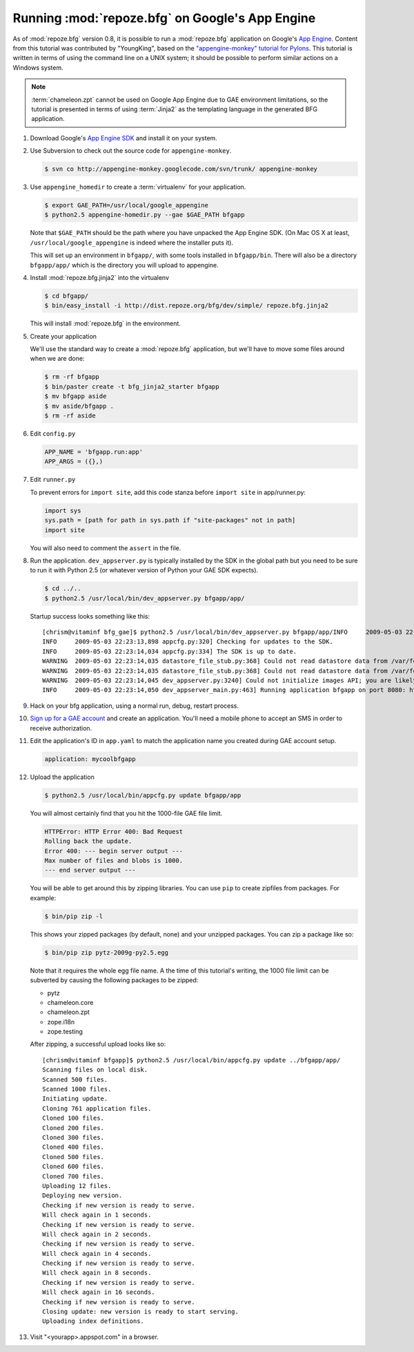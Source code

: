 .. _appengine_tutorial:

Running :mod:`repoze.bfg` on Google's App Engine
================================================

As of :mod:`repoze.bfg` version 0.8, it is possible to run a
:mod:`repoze.bfg` application on Google's `App Engine
<http://code.google.com/appengine/>`_.  Content from this tutorial was
contributed by "YoungKing", based on the `"appengine-monkey" tutorial
for Pylons <http://code.google.com/p/appengine-monkey/wiki/Pylons>`_.
This tutorial is written in terms of using the command line on a UNIX
system; it should be possible to perform similar actions on a Windows
system.

.. note:: :term:`chameleon.zpt` cannot be used on Google App Engine
   due to GAE environment limitations, so the tutorial is presented in
   terms of using :term:`Jinja2` as the templating language in the
   generated BFG application.

#. Download Google's `App Engine SDK
   <http://code.google.com/appengine/downloads.html>`_ and install it
   on your system.

#. Use Subversion to check out the source code for
   ``appengine-monkey``.

   .. code-block:: bash

      $ svn co http://appengine-monkey.googlecode.com/svn/trunk/ appengine-monkey

#. Use ``appengine_homedir`` to create a :term:`virtualenv` for your
   application.

   .. code-block:: bash
   
      $ export GAE_PATH=/usr/local/google_appengine
      $ python2.5 appengine-homedir.py --gae $GAE_PATH bfgapp

   Note that ``$GAE_PATH`` should be the path where you have unpacked
   the App Engine SDK.  (On Mac OS X at least,
   ``/usr/local/google_appengine`` is indeed where the installer puts
   it).

   This will set up an environment in ``bfgapp/``, with some tools
   installed in ``bfgapp/bin``. There will also be a directory
   ``bfgapp/app/`` which is the directory you will upload to
   appengine.

#. Install :mod:`repoze.bfg.jinja2` into the virtualenv

   .. code-block:: bash

      $ cd bfgapp/
      $ bin/easy_install -i http://dist.repoze.org/bfg/dev/simple/ repoze.bfg.jinja2

   This will install :mod:`repoze.bfg` in the environment.

#. Create your application

   We'll use the standard way to create a :mod:`repoze.bfg`
   application, but we'll have to move some files around when we are
   done:

   .. code-block:: bash

      $ rm -rf bfgapp
      $ bin/paster create -t bfg_jinja2_starter bfgapp
      $ mv bfgapp aside
      $ mv aside/bfgapp .
      $ rm -rf aside

#. Edit ``config.py``

   .. code-block:: python

    APP_NAME = 'bfgapp.run:app'
    APP_ARGS = ({},)

#.  Edit ``runner.py``

    To prevent errors for ``import site``, add this code stanza before
    ``import site`` in app/runner.py:

    .. code-block:: python

       import sys
       sys.path = [path for path in sys.path if "site-packages" not in path]
       import site

    You will also need to comment the ``assert`` in the file.

#. Run the application.  ``dev_appserver.py`` is typically installed
   by the SDK in the global path but you need to be sure to run it
   with Python 2.5 (or whatever version of Python your GAE SDK
   expects).

   .. code-block:: python

      $ cd ../..
      $ python2.5 /usr/local/bin/dev_appserver.py bfgapp/app/

   Startup success looks something like this::

      [chrism@vitaminf bfg_gae]$ python2.5 /usr/local/bin/dev_appserver.py bfgapp/app/INFO     2009-05-03 22:23:13,887 appengine_rpc.py:157] Server: appengine.google.com
      INFO     2009-05-03 22:23:13,898 appcfg.py:320] Checking for updates to the SDK.
      INFO     2009-05-03 22:23:14,034 appcfg.py:334] The SDK is up to date.
      WARNING  2009-05-03 22:23:14,035 datastore_file_stub.py:368] Could not read datastore data from /var/folders/dB/dByJ-qkiE6igZD4Yrm+nMk+++TI/-Tmp-/dev_appserver.datastore
      WARNING  2009-05-03 22:23:14,035 datastore_file_stub.py:368] Could not read datastore data from /var/folders/dB/dByJ-qkiE6igZD4Yrm+nMk+++TI/-Tmp-/dev_appserver.datastore.history
      WARNING  2009-05-03 22:23:14,045 dev_appserver.py:3240] Could not initialize images API; you are likely missing the Python "PIL" module. ImportError: No module named _imaging
      INFO     2009-05-03 22:23:14,050 dev_appserver_main.py:463] Running application bfgapp on port 8080: http://localhost:8080

#. Hack on your bfg application, using a normal run, debug, restart
   process.

#. `Sign up for a GAE account <http://code.google.com/appengine/>`_
   and create an application.  You'll need a mobile phone to accept an
   SMS in order to receive authorization.

#. Edit the application's ID in ``app.yaml`` to match the application
   name you created during GAE account setup.

   .. code-block:: python

      application: mycoolbfgapp

#. Upload the application

   .. code-block:: python

      $ python2.5 /usr/local/bin/appcfg.py update bfgapp/app

   You will almost certainly find that you hit the 1000-file GAE file
   limit.

   .. code-block:: python

       HTTPError: HTTP Error 400: Bad Request
       Rolling back the update.
       Error 400: --- begin server output ---
       Max number of files and blobs is 1000.
       --- end server output ---

   You will be able to get around this by zipping libraries. You can
   use ``pip`` to create zipfiles from packages.  For example:

   .. code-block:: python

     $ bin/pip zip -l

   This shows your zipped packages (by default, none) and your
   unzipped packages. You can zip a package like so:

   .. code-block:: python 

     $ bin/pip zip pytz-2009g-py2.5.egg

   Note that it requires the whole egg file name.  A the time of this
   tutorial's writing, the 1000 file limit can be subverted by causing
   the following packages to be zipped:

   - pytz
   - chameleon.core
   - chameleon.zpt
   - zope.i18n
   - zope.testing

   After zipping, a successful upload looks like so::

    [chrism@vitaminf bfgapp]$ python2.5 /usr/local/bin/appcfg.py update ../bfgapp/app/
    Scanning files on local disk.
    Scanned 500 files.
    Scanned 1000 files.
    Initiating update.
    Cloning 761 application files.
    Cloned 100 files.
    Cloned 200 files.
    Cloned 300 files.
    Cloned 400 files.
    Cloned 500 files.
    Cloned 600 files.
    Cloned 700 files.
    Uploading 12 files.
    Deploying new version.
    Checking if new version is ready to serve.
    Will check again in 1 seconds.
    Checking if new version is ready to serve.
    Will check again in 2 seconds.
    Checking if new version is ready to serve.
    Will check again in 4 seconds.
    Checking if new version is ready to serve.
    Will check again in 8 seconds.
    Checking if new version is ready to serve.
    Will check again in 16 seconds.
    Checking if new version is ready to serve.
    Closing update: new version is ready to start serving.
    Uploading index definitions.

#. Visit "<yourapp>.appspot.com" in a browser.





